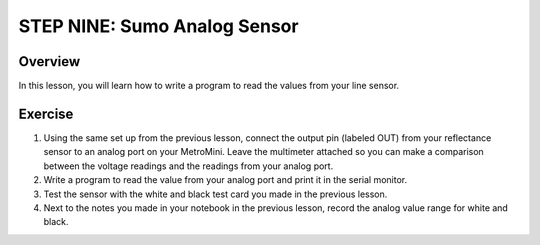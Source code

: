 STEP NINE: Sumo Analog Sensor
======================

Overview
--------

In this lesson, you will learn how to write a program to read the values from your line sensor.

Exercise
--------

#. Using the same set up from the previous lesson, connect the output pin (labeled OUT) from your reflectance sensor to an analog port on your MetroMini. Leave the multimeter attached so you can make a comparison between the voltage readings and the readings from your analog port.

#. Write a program to read the value from your analog port and print it in the serial monitor.

#. Test the sensor with the white and black test card you made in the previous lesson.

#. Next to the notes you made in your notebook in the previous lesson, record the analog value range for white and black. 




